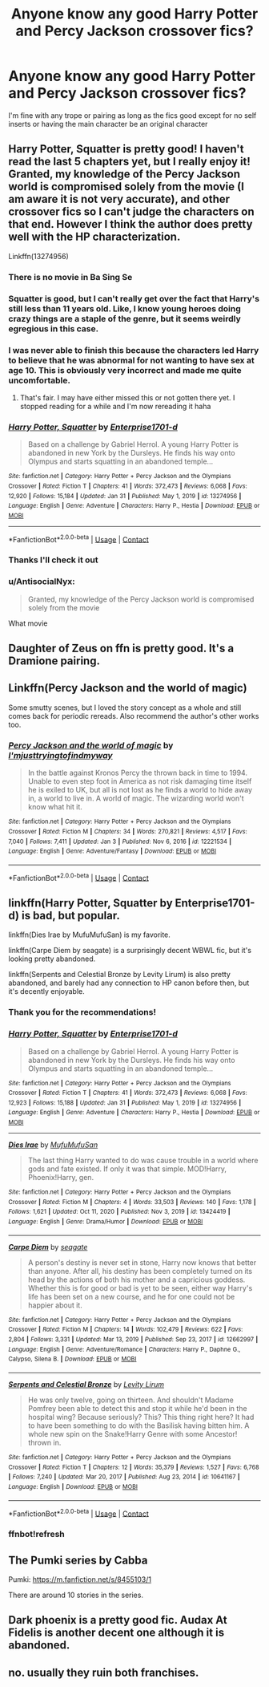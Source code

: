 #+TITLE: Anyone know any good Harry Potter and Percy Jackson crossover fics?

* Anyone know any good Harry Potter and Percy Jackson crossover fics?
:PROPERTIES:
:Author: TreacleTartTraitor
:Score: 22
:DateUnix: 1614899881.0
:DateShort: 2021-Mar-05
:FlairText: Request
:END:
I'm fine with any trope or pairing as long as the fics good except for no self inserts or having the main character be an original character


** Harry Potter, Squatter is pretty good! I haven't read the last 5 chapters yet, but I really enjoy it! Granted, my knowledge of the Percy Jackson world is compromised solely from the movie (I am aware it is not very accurate), and other crossover fics so I can't judge the characters on that end. However I think the author does pretty well with the HP characterization.

Linkffn(13274956)
:PROPERTIES:
:Author: MeraHunt
:Score: 17
:DateUnix: 1614900667.0
:DateShort: 2021-Mar-05
:END:

*** There is no movie in Ba Sing Se
:PROPERTIES:
:Author: Jon_Riptide
:Score: 16
:DateUnix: 1614900791.0
:DateShort: 2021-Mar-05
:END:


*** Squatter is good, but I can't really get over the fact that Harry's still less than 11 years old. Like, I know young heroes doing crazy things are a staple of the genre, but it seems weirdly egregious in this case.
:PROPERTIES:
:Author: ParanoidDrone
:Score: 8
:DateUnix: 1614961082.0
:DateShort: 2021-Mar-05
:END:


*** I was never able to finish this because the characters led Harry to believe that he was abnormal for not wanting to have sex at age 10. This is obviously very incorrect and made me quite uncomfortable.
:PROPERTIES:
:Author: audeneverest
:Score: 4
:DateUnix: 1615038341.0
:DateShort: 2021-Mar-06
:END:

**** That's fair. I may have either missed this or not gotten there yet. I stopped reading for a while and I'm now rereading it haha
:PROPERTIES:
:Author: MeraHunt
:Score: 3
:DateUnix: 1615041675.0
:DateShort: 2021-Mar-06
:END:


*** [[https://www.fanfiction.net/s/13274956/1/][*/Harry Potter, Squatter/*]] by [[https://www.fanfiction.net/u/143877/Enterprise1701-d][/Enterprise1701-d/]]

#+begin_quote
  Based on a challenge by Gabriel Herrol. A young Harry Potter is abandoned in new York by the Dursleys. He finds his way onto Olympus and starts squatting in an abandoned temple...
#+end_quote

^{/Site/:} ^{fanfiction.net} ^{*|*} ^{/Category/:} ^{Harry} ^{Potter} ^{+} ^{Percy} ^{Jackson} ^{and} ^{the} ^{Olympians} ^{Crossover} ^{*|*} ^{/Rated/:} ^{Fiction} ^{T} ^{*|*} ^{/Chapters/:} ^{41} ^{*|*} ^{/Words/:} ^{372,473} ^{*|*} ^{/Reviews/:} ^{6,068} ^{*|*} ^{/Favs/:} ^{12,920} ^{*|*} ^{/Follows/:} ^{15,184} ^{*|*} ^{/Updated/:} ^{Jan} ^{31} ^{*|*} ^{/Published/:} ^{May} ^{1,} ^{2019} ^{*|*} ^{/id/:} ^{13274956} ^{*|*} ^{/Language/:} ^{English} ^{*|*} ^{/Genre/:} ^{Adventure} ^{*|*} ^{/Characters/:} ^{Harry} ^{P.,} ^{Hestia} ^{*|*} ^{/Download/:} ^{[[http://www.ff2ebook.com/old/ffn-bot/index.php?id=13274956&source=ff&filetype=epub][EPUB]]} ^{or} ^{[[http://www.ff2ebook.com/old/ffn-bot/index.php?id=13274956&source=ff&filetype=mobi][MOBI]]}

--------------

*FanfictionBot*^{2.0.0-beta} | [[https://github.com/FanfictionBot/reddit-ffn-bot/wiki/Usage][Usage]] | [[https://www.reddit.com/message/compose?to=tusing][Contact]]
:PROPERTIES:
:Author: FanfictionBot
:Score: 3
:DateUnix: 1614900692.0
:DateShort: 2021-Mar-05
:END:


*** Thanks I'll check it out
:PROPERTIES:
:Author: TreacleTartTraitor
:Score: 3
:DateUnix: 1614903623.0
:DateShort: 2021-Mar-05
:END:


*** u/AntisocialNyx:
#+begin_quote
  Granted, my knowledge of the Percy Jackson world is compromised solely from the movie
#+end_quote

What movie
:PROPERTIES:
:Author: AntisocialNyx
:Score: 1
:DateUnix: 1618393761.0
:DateShort: 2021-Apr-14
:END:


** Daughter of Zeus on ffn is pretty good. It's a Dramione pairing.
:PROPERTIES:
:Author: Aggravating_Image266
:Score: 3
:DateUnix: 1614913884.0
:DateShort: 2021-Mar-05
:END:


** Linkffn(Percy Jackson and the world of magic)

Some smutty scenes, but I loved the story concept as a whole and still comes back for periodic rereads. Also recommend the author's other works too.
:PROPERTIES:
:Author: goldenbnana
:Score: 3
:DateUnix: 1614921804.0
:DateShort: 2021-Mar-05
:END:

*** [[https://www.fanfiction.net/s/12221534/1/][*/Percy Jackson and the world of magic/*]] by [[https://www.fanfiction.net/u/5380086/I-mjusttryingtofindmyway][/I'mjusttryingtofindmyway/]]

#+begin_quote
  In the battle against Kronos Percy the thrown back in time to 1994. Unable to even step foot in America as not risk damaging time itself he is exiled to UK, but all is not lost as he finds a world to hide away in, a world to live in. A world of magic. The wizarding world won't know what hit it.
#+end_quote

^{/Site/:} ^{fanfiction.net} ^{*|*} ^{/Category/:} ^{Harry} ^{Potter} ^{+} ^{Percy} ^{Jackson} ^{and} ^{the} ^{Olympians} ^{Crossover} ^{*|*} ^{/Rated/:} ^{Fiction} ^{M} ^{*|*} ^{/Chapters/:} ^{34} ^{*|*} ^{/Words/:} ^{270,821} ^{*|*} ^{/Reviews/:} ^{4,517} ^{*|*} ^{/Favs/:} ^{7,040} ^{*|*} ^{/Follows/:} ^{7,411} ^{*|*} ^{/Updated/:} ^{Jan} ^{3} ^{*|*} ^{/Published/:} ^{Nov} ^{6,} ^{2016} ^{*|*} ^{/id/:} ^{12221534} ^{*|*} ^{/Language/:} ^{English} ^{*|*} ^{/Genre/:} ^{Adventure/Fantasy} ^{*|*} ^{/Download/:} ^{[[http://www.ff2ebook.com/old/ffn-bot/index.php?id=12221534&source=ff&filetype=epub][EPUB]]} ^{or} ^{[[http://www.ff2ebook.com/old/ffn-bot/index.php?id=12221534&source=ff&filetype=mobi][MOBI]]}

--------------

*FanfictionBot*^{2.0.0-beta} | [[https://github.com/FanfictionBot/reddit-ffn-bot/wiki/Usage][Usage]] | [[https://www.reddit.com/message/compose?to=tusing][Contact]]
:PROPERTIES:
:Author: FanfictionBot
:Score: 3
:DateUnix: 1614921835.0
:DateShort: 2021-Mar-05
:END:


** linkffn(Harry Potter, Squatter by Enterprise1701-d) is bad, but popular.

linkffn(Dies Irae by MufuMufuSan) is my favorite.

linkffn(Carpe Diem by seagate) is a surprisingly decent WBWL fic, but it's looking pretty abandoned.

linkffn(Serpents and Celestial Bronze by Levity Lirum) is also pretty abandoned, and barely had any connection to HP canon before then, but it's decently enjoyable.
:PROPERTIES:
:Author: TheLetterJ0
:Score: 3
:DateUnix: 1614902119.0
:DateShort: 2021-Mar-05
:END:

*** Thank you for the recommendations!
:PROPERTIES:
:Author: TreacleTartTraitor
:Score: 2
:DateUnix: 1614903807.0
:DateShort: 2021-Mar-05
:END:


*** [[https://www.fanfiction.net/s/13274956/1/][*/Harry Potter, Squatter/*]] by [[https://www.fanfiction.net/u/143877/Enterprise1701-d][/Enterprise1701-d/]]

#+begin_quote
  Based on a challenge by Gabriel Herrol. A young Harry Potter is abandoned in new York by the Dursleys. He finds his way onto Olympus and starts squatting in an abandoned temple...
#+end_quote

^{/Site/:} ^{fanfiction.net} ^{*|*} ^{/Category/:} ^{Harry} ^{Potter} ^{+} ^{Percy} ^{Jackson} ^{and} ^{the} ^{Olympians} ^{Crossover} ^{*|*} ^{/Rated/:} ^{Fiction} ^{T} ^{*|*} ^{/Chapters/:} ^{41} ^{*|*} ^{/Words/:} ^{372,473} ^{*|*} ^{/Reviews/:} ^{6,068} ^{*|*} ^{/Favs/:} ^{12,923} ^{*|*} ^{/Follows/:} ^{15,188} ^{*|*} ^{/Updated/:} ^{Jan} ^{31} ^{*|*} ^{/Published/:} ^{May} ^{1,} ^{2019} ^{*|*} ^{/id/:} ^{13274956} ^{*|*} ^{/Language/:} ^{English} ^{*|*} ^{/Genre/:} ^{Adventure} ^{*|*} ^{/Characters/:} ^{Harry} ^{P.,} ^{Hestia} ^{*|*} ^{/Download/:} ^{[[http://www.ff2ebook.com/old/ffn-bot/index.php?id=13274956&source=ff&filetype=epub][EPUB]]} ^{or} ^{[[http://www.ff2ebook.com/old/ffn-bot/index.php?id=13274956&source=ff&filetype=mobi][MOBI]]}

--------------

[[https://www.fanfiction.net/s/13424419/1/][*/Dies Irae/*]] by [[https://www.fanfiction.net/u/4572757/MufuMufuSan][/MufuMufuSan/]]

#+begin_quote
  The last thing Harry wanted to do was cause trouble in a world where gods and fate existed. If only it was that simple. MOD!Harry, Phoenix!Harry, gen.
#+end_quote

^{/Site/:} ^{fanfiction.net} ^{*|*} ^{/Category/:} ^{Harry} ^{Potter} ^{+} ^{Percy} ^{Jackson} ^{and} ^{the} ^{Olympians} ^{Crossover} ^{*|*} ^{/Rated/:} ^{Fiction} ^{M} ^{*|*} ^{/Chapters/:} ^{4} ^{*|*} ^{/Words/:} ^{33,503} ^{*|*} ^{/Reviews/:} ^{140} ^{*|*} ^{/Favs/:} ^{1,178} ^{*|*} ^{/Follows/:} ^{1,621} ^{*|*} ^{/Updated/:} ^{Oct} ^{11,} ^{2020} ^{*|*} ^{/Published/:} ^{Nov} ^{3,} ^{2019} ^{*|*} ^{/id/:} ^{13424419} ^{*|*} ^{/Language/:} ^{English} ^{*|*} ^{/Genre/:} ^{Drama/Humor} ^{*|*} ^{/Download/:} ^{[[http://www.ff2ebook.com/old/ffn-bot/index.php?id=13424419&source=ff&filetype=epub][EPUB]]} ^{or} ^{[[http://www.ff2ebook.com/old/ffn-bot/index.php?id=13424419&source=ff&filetype=mobi][MOBI]]}

--------------

[[https://www.fanfiction.net/s/12662997/1/][*/Carpe Diem/*]] by [[https://www.fanfiction.net/u/5039908/seagate][/seagate/]]

#+begin_quote
  A person's destiny is never set in stone, Harry now knows that better than anyone. After all, his destiny has been completely turned on its head by the actions of both his mother and a capricious goddess. Whether this is for good or bad is yet to be seen, either way Harry's life has been set on a new course, and he for one could not be happier about it.
#+end_quote

^{/Site/:} ^{fanfiction.net} ^{*|*} ^{/Category/:} ^{Harry} ^{Potter} ^{+} ^{Percy} ^{Jackson} ^{and} ^{the} ^{Olympians} ^{Crossover} ^{*|*} ^{/Rated/:} ^{Fiction} ^{M} ^{*|*} ^{/Chapters/:} ^{14} ^{*|*} ^{/Words/:} ^{102,479} ^{*|*} ^{/Reviews/:} ^{622} ^{*|*} ^{/Favs/:} ^{2,804} ^{*|*} ^{/Follows/:} ^{3,331} ^{*|*} ^{/Updated/:} ^{Mar} ^{13,} ^{2019} ^{*|*} ^{/Published/:} ^{Sep} ^{23,} ^{2017} ^{*|*} ^{/id/:} ^{12662997} ^{*|*} ^{/Language/:} ^{English} ^{*|*} ^{/Genre/:} ^{Adventure/Romance} ^{*|*} ^{/Characters/:} ^{Harry} ^{P.,} ^{Daphne} ^{G.,} ^{Calypso,} ^{Silena} ^{B.} ^{*|*} ^{/Download/:} ^{[[http://www.ff2ebook.com/old/ffn-bot/index.php?id=12662997&source=ff&filetype=epub][EPUB]]} ^{or} ^{[[http://www.ff2ebook.com/old/ffn-bot/index.php?id=12662997&source=ff&filetype=mobi][MOBI]]}

--------------

[[https://www.fanfiction.net/s/10641167/1/][*/Serpents and Celestial Bronze/*]] by [[https://www.fanfiction.net/u/1833599/Levity-Lirum][/Levity Lirum/]]

#+begin_quote
  He was only twelve, going on thirteen. And shouldn't Madame Pomfrey been able to detect this and stop it while he'd been in the hospital wing? Because seriously? This? This thing right here? It had to have been something to do with the Basilisk having bitten him. A whole new spin on the Snake!Harry Genre with some Ancestor! thrown in.
#+end_quote

^{/Site/:} ^{fanfiction.net} ^{*|*} ^{/Category/:} ^{Harry} ^{Potter} ^{+} ^{Percy} ^{Jackson} ^{and} ^{the} ^{Olympians} ^{Crossover} ^{*|*} ^{/Rated/:} ^{Fiction} ^{T} ^{*|*} ^{/Chapters/:} ^{12} ^{*|*} ^{/Words/:} ^{35,379} ^{*|*} ^{/Reviews/:} ^{1,527} ^{*|*} ^{/Favs/:} ^{6,768} ^{*|*} ^{/Follows/:} ^{7,240} ^{*|*} ^{/Updated/:} ^{Mar} ^{20,} ^{2017} ^{*|*} ^{/Published/:} ^{Aug} ^{23,} ^{2014} ^{*|*} ^{/id/:} ^{10641167} ^{*|*} ^{/Language/:} ^{English} ^{*|*} ^{/Download/:} ^{[[http://www.ff2ebook.com/old/ffn-bot/index.php?id=10641167&source=ff&filetype=epub][EPUB]]} ^{or} ^{[[http://www.ff2ebook.com/old/ffn-bot/index.php?id=10641167&source=ff&filetype=mobi][MOBI]]}

--------------

*FanfictionBot*^{2.0.0-beta} | [[https://github.com/FanfictionBot/reddit-ffn-bot/wiki/Usage][Usage]] | [[https://www.reddit.com/message/compose?to=tusing][Contact]]
:PROPERTIES:
:Author: FanfictionBot
:Score: 2
:DateUnix: 1614944158.0
:DateShort: 2021-Mar-05
:END:


*** ffnbot!refresh
:PROPERTIES:
:Author: MrMrRubic
:Score: 1
:DateUnix: 1614944103.0
:DateShort: 2021-Mar-05
:END:


** The Pumki series by Cabba

Pumki: [[https://m.fanfiction.net/s/8455103/1]]

There are around 10 stories in the series.
:PROPERTIES:
:Author: BasiliskHaunter
:Score: 2
:DateUnix: 1614959389.0
:DateShort: 2021-Mar-05
:END:


** Dark phoenix is a pretty good fic. Audax At Fidelis is another decent one although it is abandoned.
:PROPERTIES:
:Author: sadlings
:Score: 2
:DateUnix: 1616473855.0
:DateShort: 2021-Mar-23
:END:


** no. usually they ruin both franchises.
:PROPERTIES:
:Author: Brilliant_Sea
:Score: 1
:DateUnix: 1614981792.0
:DateShort: 2021-Mar-06
:END:
